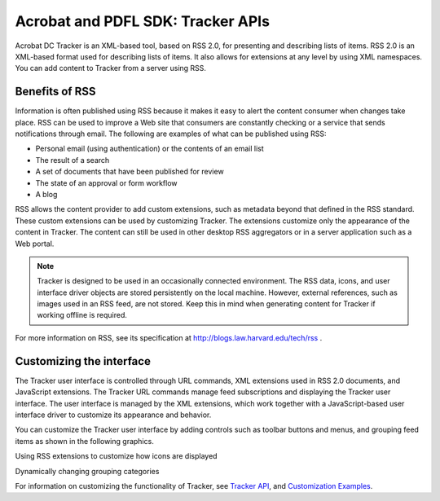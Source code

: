 ******************************************************
Acrobat and PDFL SDK: Tracker APIs
******************************************************

Acrobat DC Tracker is an XML-based tool, based on RSS 2.0, for presenting and describing lists of items. RSS 2.0 is an XML-based format used for describing lists of items. It also allows for extensions at any level by using XML namespaces. You can add content to Tracker from a server using RSS.

Benefits of RSS
===============

Information is often published using RSS because it makes it easy to alert the content consumer when changes take place. RSS can be used to improve a Web site that consumers are constantly checking or a service that sends notifications through email. The following are examples of what can be published using RSS:

-  Personal email (using authentication) or the contents of an email list
-  The result of a search
-  A set of documents that have been published for review
-  The state of an approval or form workflow
-  A blog

RSS allows the content provider to add custom extensions, such as metadata beyond that defined in the RSS standard. These custom extensions can be used by customizing Tracker. The extensions customize only the appearance of the content in Tracker. The content can still be used in other desktop RSS aggregators or in a server application such as a Web portal.

.. note::

   Tracker is designed to be used in an occasionally connected environment. The RSS data, icons, and user interface driver objects are stored persistently on the local machine. However, external references, such as images used in an RSS feed, are not stored. Keep this in mind when generating content for Tracker if working offline is required.

For more information on RSS, see its specification at http://blogs.law.harvard.edu/tech/rss .

Customizing the interface
=========================

The Tracker user interface is controlled through URL commands, XML extensions used in RSS 2.0 documents, and JavaScript extensions. The Tracker URL commands manage feed subscriptions and displaying the Tracker user interface. The user interface is managed by the XML extensions, which work together with a JavaScript-based user interface driver to customize its appearance and behavior.

You can customize the Tracker user interface by adding controls such as toolbar buttons and menus, and grouping feed items as shown in the following graphics.

Using RSS extensions to customize how icons are displayed

.. image:: images/icons.png

Dynamically changing grouping categories

.. image:: images/grouping.png


For information on customizing the functionality of Tracker, see `Tracker API <Tracker_InboxAPI.html#50401297_76786>`__, and `Customization Examples <Tracker_Examples.html#50401283_28855>`__.

